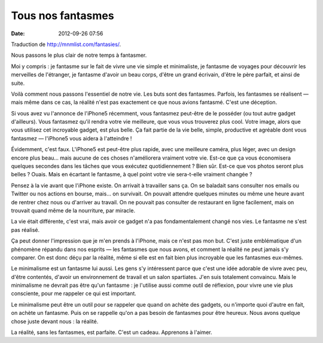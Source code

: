 Tous nos fantasmes
###############################
:date: 2012-09-26 07:56

Traduction de http://mnmlist.com/fantasies/.

Nous passons le plus clair de notre temps à fantasmer.

Moi y compris : je fantasme sur le fait de vivre une vie simple et minimaliste,
je fantasme de voyages pour découvrir les merveilles de l'étranger, je fantasme
d'avoir un beau corps, d'être un grand écrivain, d'être le père parfait, et
ainsi de suite.

Voilà comment nous passons l'essentiel de notre vie. Les buts sont des
fantasmes. Parfois, les fantasmes se réalisent — mais même dans ce cas, la
réalité n'est pas exactement ce que nous avions fantasmé. C'est une déception.

Si vous avez vu l'annonce de l'iPhone5 récemment, vous fantasmez peut-être de
le posséder (ou tout autre gadget d'ailleurs). Vous fantasmez qu'il rendra
votre vie meilleure, que vous vous trouverez plus cool. Votre image, alors que
vous utilisez cet incroyable gadget, est plus belle. Ça fait partie de la vie
belle, simple, productive et agréable dont vous fantasmez — l'iPhone5 vous
aidera à l'atteindre !

Évidemment, c'est faux. L'iPhone5 est peut-être plus rapide, avec une meilleure
caméra, plus léger, avec un design encore plus beau… mais aucune de ces choses
n'améliorera vraiment votre vie. Est-ce que ça vous économisera quelques
secondes dans les tâches que vous exécutez quotidiennement ? Bien sûr. Est-ce
que vos photos seront plus belles ? Ouais. Mais en écartant le fantasme, à quel
point votre vie sera-t-elle vraiment changée ?

Pensez à la vie avant que l'iPhone existe. On arrivait à travailler sans ça.
On se baladait sans consulter nos emails ou Twitter ou nos actions en bourse,
mais… on survivait. On pouvait attendre quelques minutes ou même une heure
avant de rentrer chez nous ou d'arriver au travail. On ne pouvait pas consulter
de restaurant en ligne facilement, mais on trouvait quand même de la
nourriture, par miracle.

La vie était différente, c'est vrai, mais avoir ce gadget n'a pas
fondamentalement changé nos vies. Le fantasme ne s'est pas réalisé.

Ça peut donner l'impression que je m'en prends à l'iPhone, mais ce n'est pas
mon but. C'est juste emblématique d'un phénomène répandu dans nos esprits — les
fantasmes que nous avons, et comment la réalité ne peut jamais s'y comparer. On
est donc déçu par la réalité, même si elle est en fait bien plus incroyable que
les fantasmes eux-mêmes.

Le minimalisme est un fantasme lui aussi. Les gens s'y intéressent parce que
c'est une idée adorable de vivre avec peu, d'être contentés, d'avoir un
environnement de travail et un salon spartiates. J'en suis totalement
convaincu. Mais le minimalisme ne devrait pas être qu'un fantasme : je
l'utilise aussi comme outil de réflexion, pour vivre une vie plus consciente,
pour me rappeler ce qui est important.

Le minimalisme peut être un outil pour se rappeler que quand on achète des
gadgets, ou n'importe quoi d'autre en fait, on achète un fantasme. Puis on se
rappelle qu'on a pas besoin de fantasmes pour être heureux. Nous avons quelque
chose juste devant nous : la réalité.

La réalité, sans les fantasmes, est parfaite. C'est un cadeau. Apprenons à
l'aimer.

